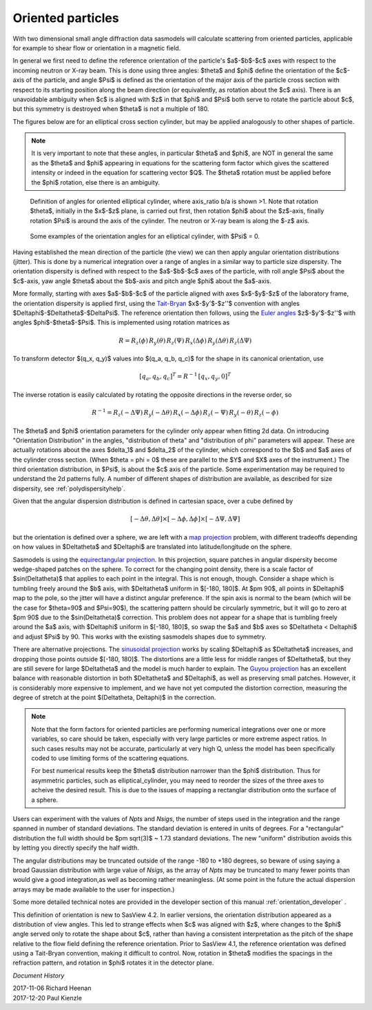 .. _orientation:

Oriented particles
==================

With two dimensional small angle diffraction data sasmodels will calculate
scattering from oriented particles, applicable for example to shear flow
or orientation in a magnetic field.

In general we first need to define the reference orientation
of the particle's $a$-$b$-$c$ axes with respect to the incoming
neutron or X-ray beam. This is done using three angles: $\theta$ and $\phi$
define the orientation of the $c$-axis of the particle, and angle $\Psi$ is
defined as the orientation of the major axis of the particle cross section
with respect to its starting position along the beam direction (or
equivalently, as rotation about the $c$ axis). There is an unavoidable
ambiguity when $c$ is aligned with $z$ in that $\phi$ and $\Psi$ both
serve to rotate the particle about $c$, but this symmetry is destroyed
when $\theta$ is not a multiple of 180.

The figures below are for an elliptical cross section cylinder, but may
be applied analogously to other shapes of particle.

.. note::
    It is very important to note that these angles, in particular $\theta$
    and $\phi$, are NOT in general the same as the $\theta$ and $\phi$
    appearing in equations for the scattering form factor which gives the
    scattered intensity or indeed in the equation for scattering vector $Q$.
    The $\theta$ rotation must be applied before the $\phi$ rotation, else
    there is an ambiguity.

.. figure::
    orient_img/elliptical_cylinder_angle_definition.png

    Definition of angles for oriented elliptical cylinder, where axis_ratio
    b/a is shown >1. Note that rotation $\theta$, initially in the $x$-$z$
    plane, is carried out first, then rotation $\phi$ about the $z$-axis,
    finally rotation $\Psi$ is around the axis of the cylinder. The neutron
    or X-ray beam is along the $-z$ axis.

.. figure::
    orient_img/elliptical_cylinder_angle_projection.png

    Some examples of the orientation angles for an elliptical cylinder,
    with $\Psi$ = 0.

Having established the mean direction of the particle (the view) we can then
apply angular orientation distributions (jitter). This is done by a numerical
integration over a range of angles in a similar way to particle size
dispersity. The orientation dispersity is defined with respect to the
$a$-$b$-$c$ axes of the particle, with roll angle $\Psi$ about the $c$-axis,
yaw angle $\theta$ about the $b$-axis and pitch angle $\phi$ about the
$a$-axis.

More formally, starting with axes $a$-$b$-$c$ of the particle aligned
with axes $x$-$y$-$z$ of the laboratory frame, the orientation dispersity
is applied first, using the
`Tait-Bryan <https://en.wikipedia.org/wiki/Euler_angles#Conventions_2>`_
$x$-$y'$-$z''$ convention with angles $\Delta\phi$-$\Delta\theta$-$\Delta\Psi$.
The reference orientation then follows, using the
`Euler angles <https://en.wikipedia.org/wiki/Euler_angles#Conventions>`_
$z$-$y'$-$z''$ with angles $\phi$-$\theta$-$\Psi$.  This is implemented
using rotation matrices as

.. math::

    R = R_z(\phi)\, R_y(\theta)\, R_z(\Psi)\,
        R_x(\Delta\phi)\, R_y(\Delta\theta)\, R_z(\Delta\Psi)

To transform detector $(q_x, q_y)$ values into $(q_a, q_b, q_c)$ for the
shape in its canonical orientation, use

.. math::

    [q_a, q_b, q_c]^T = R^{-1} \, [q_x, q_y, 0]^T


The inverse rotation is easily calculated by rotating the opposite directions
in the reverse order, so

.. math::

    R^{-1} = R_z(-\Delta\Psi)\, R_y(-\Delta\theta)\, R_x(-\Delta\phi)\,
             R_z(-\Psi)\, R_y(-\theta)\, R_z(-\phi)


The $\theta$ and $\phi$ orientation parameters for the cylinder only appear
when fitting 2d data. On introducing "Orientation Distribution" in the
angles, "distribution of theta" and "distribution of phi" parameters will
appear. These are actually rotations about the axes $\delta_1$ and $\delta_2$
of the cylinder, which correspond to the $b$ and $a$ axes of the cylinder
cross section. (When $\theta = \phi = 0$ these are parallel to the $Y$ and
$X$ axes of the instrument.) The third orientation distribution, in $\Psi$,
is about the $c$ axis of the particle. Some experimentation may be required
to understand the 2d patterns fully. A number of different shapes of
distribution are available, as described for size dispersity, see
:ref:`polydispersityhelp`.

Given that the angular dispersion distribution is defined in cartesian space,
over a cube defined by

.. math::

    [-\Delta \theta, \Delta \theta] \times
    [-\Delta \phi, \Delta \phi] \times
    [-\Delta \Psi, \Delta \Psi]

but the orientation is defined over a sphere, we are left with a
`map projection <https://en.wikipedia.org/wiki/List_of_map_projections>`_
problem, with different tradeoffs depending on how values in $\Delta\theta$
and $\Delta\phi$ are translated into latitude/longitude on the sphere.

Sasmodels is using the
`equirectangular projection <https://en.wikipedia.org/wiki/Equirectangular_projection>`_.
In this projection, square patches in angular dispersity become wedge-shaped
patches on the sphere. To correct for the changing point density, there is a
scale factor of $\sin(\Delta\theta)$ that applies to each point in the
integral. This is not enough, though. Consider a shape which is tumbling
freely around the $b$ axis, with $\Delta\theta$ uniform in $[-180, 180]$. At
$\pm 90$, all points in $\Delta\phi$ map to the pole, so the jitter will have
a distinct angular preference. If the spin axis is normal to the beam (which
will be the case for $\theta=90$ and $\Psi=90$), the scattering pattern
should be circularly symmetric, but it will go to zero at $\pm 90$ due to the
$\sin(\Delta\theta)$ correction. This problem does not appear for a shape
that is tumbling freely around the $a$ axis, with $\Delta\phi$ uniform in
$[-180, 180]$, so swap the $a$ and $b$ axes so $\Delta\theta < \Delta\phi$
and adjust $\Psi$ by 90. This works with the existing sasmodels shapes due to
symmetry.

There are alternative projections. The
`sinusoidal projection <https://en.wikipedia.org/wiki/Sinusoidal_projection>`_
works by scaling $\Delta\phi$ as $\Delta\theta$ increases, and dropping those
points outside $[-180, 180]$. The distortions are a little less for middle
ranges of $\Delta\theta$, but they are still severe for large $\Delta\theta$
and the model is much harder to explain. The
`Guyou projection <https://en.wikipedia.org/wiki/Guyou_hemisphere-in-a-square_projection>`_
has an excellent balance with reasonable distortion in both $\Delta\theta$
and $\Delta\phi$, as well as preserving small patches. However, it is
considerably more expensive to implement, and we have not yet computed the
distortion correction, measuring the degree of stretch at the point
$(\Delta\theta, \Delta\phi)$ in the correction.

.. note::
    Note that the form factors for oriented particles are performing
    numerical integrations over one or more variables, so care should be
    taken, especially with very large particles or more extreme aspect
    ratios. In such cases results may not be accurate, particularly at very
    high Q, unless the model has been specifically coded to use limiting
    forms of the scattering equations.

    For best numerical results keep the $\theta$ distribution narrower than
    the $\phi$ distribution. Thus for asymmetric particles, such as
    elliptical_cylinder, you may need to reorder the sizes of the three axes
    to acheive the desired result. This is due to the issues of mapping a
    rectanglar distribution onto the surface of a sphere.

Users can experiment with the values of *Npts* and *Nsigs*, the number of steps
used in the integration and the range spanned in number of standard deviations.
The standard deviation is entered in units of degrees. For a "rectangular"
distribution the full width should be $\pm \sqrt(3)$ ~ 1.73 standard deviations.
The new "uniform" distribution avoids this by letting you directly specify the
half width.

The angular distributions may be truncated outside of the range -180 to +180
degrees, so beware of using saying a broad Gaussian distribution with large
value of *Nsigs*, as the array of *Npts* may be truncated to many fewer
points than would give a good integration,as well as becoming rather
meaningless. (At some point in the future the actual dispersion arrays may be
made available to the user for inspection.)

Some more detailed technical notes are provided in the developer section of
this manual :ref:`orientation_developer` .

This definition of orientation is new to SasView 4.2.  In earlier versions,
the orientation distribution appeared as a distribution of view angles.
This led to strange effects when $c$ was aligned with $z$, where changes
to the $\phi$ angle served only to rotate the shape about $c$, rather than
having a consistent interpretation as the pitch of the shape relative to
the flow field defining the reference orientation.  Prior to SasView 4.1,
the reference orientation was defined using a Tait-Bryan convention, making
it difficult to control.  Now, rotation in $\theta$ modifies the spacings
in the refraction pattern, and rotation in $\phi$ rotates it in the detector
plane.


*Document History*

| 2017-11-06 Richard Heenan
| 2017-12-20 Paul Kienzle

